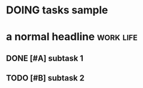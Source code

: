 * DOING tasks sample
SCHEDULED: <2022-11-26 Sat>
:LOGBOOK:
CLOCK: [2022-11-24 Thu 10:21]--[2022-11-25 Fri 10:21] => 24:00
:END:
* a normal headline                                                  :work:life:
** DONE [#A] subtask 1
CLOSED: [2022-11-28 Mon 18:15] DEADLINE: <2022-12-12 Mon 12:00-14:00> SCHEDULED: <2022-11-28 Mon 12:00-14:00>
** TODO [#B] subtask 2
